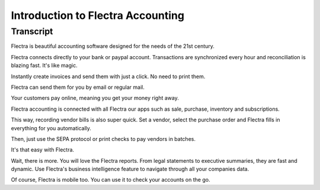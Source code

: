 ==================================
Introduction to Flectra Accounting
==================================

Transcript
==========

Flectra is beautiful accounting software designed for the needs of the 21st century. 

Flectra connects directly to your bank or paypal account. Transactions are synchronized
every hour and reconciliation is blazing fast. It's like magic.

Instantly create invoices and send them with just a click. No need to print them. 

Flectra can send them for you by email or regular mail.

Your customers pay online, meaning you get your money right away.

Flectra accounting is connected with all Flectra our apps such as sale, purchase,
inventory and subscriptions. 

This way, recording vendor bills is also super quick. Set a vendor, select the purchase
order and Flectra fills in everything for you automatically.

Then, just use the SEPA protocol or print checks to pay vendors
in batches.

It's that easy with Flectra.

Wait, there is more. You will love the Flectra reports. From legal statements to 
executive summaries, they are fast and dynamic. Use Flectra's business intelligence feature to navigate
through all your companies data.

Of course, Flectra is mobile too. You can use it to check your accounts on the go.
